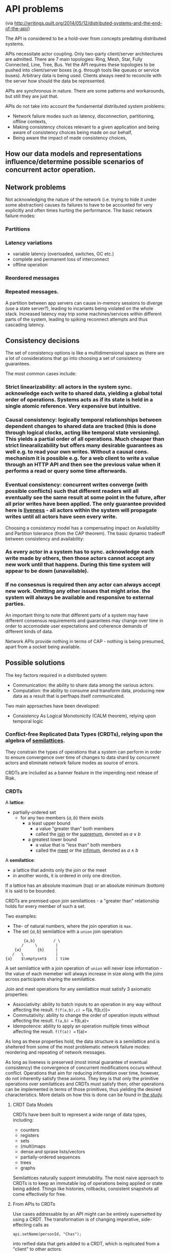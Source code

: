 * API problems
(via http://writings.quilt.org/2014/05/12/distributed-systems-and-the-end-of-the-api/)

The API is considered to be a hold-over from concepts predating distributed
systems.

APIs necessitate actor coupling.
Only two-party client/server architectures are admitted.
There are 7 main topologies: Ring, Mesh, Star, Fully Connected, Line, Tree, Bus.
Yet the API requires these topologies to be pushed into client/server boxes 
(e.g. through tools like queues or service buses).
Arbitrary data is being used.
Clients always need to reconcile with the server how should the data be represented.

APIs are synchronous in nature.
There are some patterns and workarounds, but still they are just that.

APIs do not take into account the fundamental distributed system problems:
- Network failure modes such as latency, disconnection, partitioning, offline contexts,
- Making consistency choices relevant to a given application and being aware of consistency choices being made on our behalf,
- Being aware the impact of made consistency choices,
** How our data models and representations influence/determine possible scenarios of concurrent actor operation.

** Network problems

Not acknowledging the nature of the network (i.e. trying to hide it under some
abstraction) causes its failures to have to be accounted for very explicitly
and often times hurting the performance.
The basic network failure modes:
*** Partitions
*** Latency variations
      - variable latency (overloaded, switches, GC etc.)
      - complete and permanent loss of interconnect
      - offline operation
*** Reordered messages
*** Repeated messages.

A partition between app servers can cause in-memory sessions to diverge 
(use a state server?), leading to incariants being violated on the whole stack.
Increased latency may trip some machines/services within different parts of the
system, leading to spiking reconnect attempts and thus cascading latency.

** Consistency decisions
The set of consistency options is like a multidimensional space as there are a
lot of considerations that go into choosing a set of consistency guarantees.

The most common cases include:
*** Strict linearizability: all actors in the system sync. acknowledge each write to shared data, yielding a global total order of operations. Systems acts as if its state is held in a single atomic reference. Very expensive but intuitive.
*** Causal consistency: logically temporal relationships between dependent changes to shared data are tracked (this is done through logical clocks, acting like temporal state versioning). This yields a partial order of all operations. Much cheaper than strict linearalizability but offers many desirable guarantees as well e.g. to read your own writes. Without a causal cons. mechanism it is possible e.g. for a web client to write a value through an HTTP API and then see the previous value when it performs a read or query some time afterwards.
*** Eventual consistency: concurrent writes converge (with possible conflicts) such that different readers will all eventually see the same result at some point in the future, after all prior writes have been applied. The only guarantee provided here is _liveness_ - all actors within the system will propagate writes until all actors have seen every write.

Choosing a consistency model has a compensating impact on Availability and Partition tolerance (from the CAP theorem).
The basic dynamic tradeoff between consistency and availability:
*** As every actor in a system has to sync. acknowledge each write made by others, then those actors cannot accept any new work until that happens. During this time system will appear to be down (unavailable).
*** If no consesnus is required then any actor can always accept new work. Omitting any other issues that might arise. the system will always be available and responsive to external parties.

An important thing to note that different parts of a system may have different consensus requirements and guarantees may change over time in order to accomodate user expectations and coherence demands of different kinds of data.

Network APIs provide nothing in terms of CAP - nothing is being presumed, apart from a socket being available.

** Possible solutions
The key factors required in a distributed system:
- Communication: the ability to share data among the various actors.
- Computation: the ability to consume and transform data, producing new data as a result that is perfhaps itself communicated.

Two main approaches have been developed:
- Consistency As Logical Monotonicity (CALM theorem), relying upon temporal logic
*** Conflict-free Replicated Data Types (CRDTs), relying upon the algebra of _semilattices_.

They constrain the types of operations that a system can perform in order to ensure convergence over time of changes to data shard by concurrent actors and eliminate network failure modes as source of errors.

CRDTs are included as a banner feature in the impending next release of Riak.

*** CRDTs
A *lattice*:
- partially-ordered set
    - for any two members $\{a, b\}$ there exists
        - a least upper bound 
            - a value "greater than" both members
            - called the _join_ or the _supremum_, denoted as $a \vee b$ 
        - a greatest lower bound 
            - a value that is "less than" both members
            - called the _meet_ or the _infimum_, denoted as $a \wedge b$

A *semilattice*:

- a lattice that admits only the join or the meet
- in another words, it is ordered in only one direction.

If a lattice has an absolute maximum (top) or an absolute minimum (bottom) it is said to be bounded. 

CRDTs are premised upon join semilattices - a "greater than" relationship holds for every member of such a set.

Two examples:

- The- of natural numbers, where the join operation is =max=.
- The set $\{a,b\}$ semilattice with a =union= join operation:

#+begin_example
        {a,b}        / \
       /     \        |
    {a}       {b}     |
   /   \              |
{a}    $\emptyset$    | time
#+end_example

A set semilattice with a join operation of =union= will never lose information - the value of each memeber will always increase in size along with the joins across participants sharing the semilattice.

Join and meet operations for any semilattice must satisfy 3 axiomatic properties:

- Associativity: ability to batch inputs to an operation in any way without affecting the result. =f(f(a,b),c) == f(a, f(b,c))=
- Commutativity: ability to change the order of operation inputs without affecting the result. =f(a,b) == f(b,a)=
- Idempotence: ability to apply an operation multiple times without affecting  the result. =f(f(a)) == f(a)=

As long as these properties hold, the data structure is a semilattice and is sheltered from some of the most problematic network failure modes: reordering and repeating of network messages.

As long as liveness is preserved (most inimal guarantee of eventual consistency) the convergence of concurrent modifications occurs without conflict.
Operations that aim for reducing information over time, however, do not inherently satisfy these axioms.
They key is that only the primitive operations over semilattices and CRDTs must satisfy then; other operations can be implemented in terms of those primitives, thus yielding the desired characteristics.
More details on how this is done can be found in [[http://hal.upmc.fr/file/index/docid/555588/filename/techreport.pdf][the study]].

**** CRDT Data Models
CRDTs have been built to represent a wide range of data types, including:

- counters
- registers
- sets
- (multi)maps
- dense and sprase lists/vectors
- partially-ordered sequences
- trees
- graphs

Semilattices naturally support immutability.
The most naive approach to CRDTs is to keep an immutable log of operations being applied or state being added.
Things like histories, rollbacks, consistent snapshots all come effectively for free.

**** From APIs to CRDTs
Use cases addressable by an API might can be entirely supersetted by using a CRDT.
The transformation is of changing imperative, side-effecting calls as
#+begin_example
api.setName(personId, "Chas");
#+end_example
into reified data that gets added to a CRDT, which is replicated from a "client" to other actors:
#+begin_example
{ :person-id person-id :name "Chas" }
#+end_example

"Operations" being cast to data become computable - they can be copied, routed, reordered, manipulated and having applied programs to them at any level of a system.
This is similar to how event sourcing and message queues are premised - producers and consumers are decoupled and operations are serialized as messages, becoming as pliable as any other data.

CRDT implementations have been generally materialized as libraries, not runtimes/languages.
Other programming models well suited for distributed systems:
***** Event sourcing
***** Stream-based computation (Storm)
***** [[TupleSpaces]] for characterizing scale-invariant concurrent distributed computation
****** TupleSpaces
#= Architecture - tuple spaces =
A tuple space is an implementation of the associative memory paradigm for parallel/distributed computing. It provides a repository of tuples that can be accessed concurrently. As an illustrative example, consider that there are a group of processors that produce pieces of data and a group of processors that use the data. Producers post their data as tuples in the space, and the consumers then retrieve data from the space that match a certain pattern. This is also known as the blackboard metaphor ([[BlackboardSystem]]). Tuple space may be thought as a form of distributed shared memory.

Example (JavaSpaces):
#+begin_example
// An Entry class
public class SpaceEntry implements Entry {
     public final String message = "Hello World!";
     public Integer count = 0;
 
     public String service() {
         ++count;
         return message;
     }
 
     public String toString() {
         return "Count: " + count;
     }
}
// Hello World! server
public class Server {
     public static void main(String[] args) throws Exception {
         SpaceEntry entry = new SpaceEntry();            // Create the Entry object
         JavaSpace space = (JavaSpace)space();           // Create an Object Space
         // Register and write the Entry into the Space
         space.write(entry, null, Lease.FOREVER);        
         // Pause for 10 seconds and then retrieve the Entry and check its state.
         Thread.sleep(10 * 1000);
         SpaceEntry e = space.read(entry, null, Long.MAX_VALUE);
         System.out.println(e);
     }
}
// Client
public class Client {
     public static void main(String[] args) throws Exception {
         JavaSpace space = (JavaSpace) space();
         SpaceEntry e = space.take(new SpaceEntry(), null, Long.MAX_VALUE);
         System.out.println(e.service());
         space.write(e, null, Lease.FOREVER);
     }
}
#+end_example
******* BlackboardSystem
#= Architecture - blackboard system =

A blackboard system is an artificial intelligence application based on the blackboard architectural model, where a common knowledge base, the "blackboard", is iteratively updated by a diverse group of specialist knowledge sources, starting with a problem specification and ending with a solution. Each knowledge source updates the blackboard with a partial solution when its internal constraints match the blackboard state. In this way, the specialists work together to solve the problem. The blackboard model was originally designed as a way to handle complex, ill-defined problems, where the solution is the sum of its parts.


The following scenario provides a simple metaphor that gives some insight into how a blackboard functions:

A group of specialists are seated in a room with a large blackboard. They work as a team to brainstorm a solution to a problem, using the blackboard as the workplace for cooperatively developing the solution.

The session begins when the problem specifications are written onto the blackboard. The specialists all watch the blackboard, looking for an opportunity to apply their expertise to the developing solution. When someone writes something on the blackboard that allows another specialist to apply their expertise, the second specialist records their contribution on the blackboard, hopefully enabling other specialists to then apply their expertise. This process of adding contributions to the blackboard continues until the problem has been solved.
***** Reactive patterns (FRP).

**** Costs
***** All operations must adhere to the semilattice axioms.
***** CRDTs must be used to mediate all interactions between all actors in a distributed system in order to benefit from their advantages.
